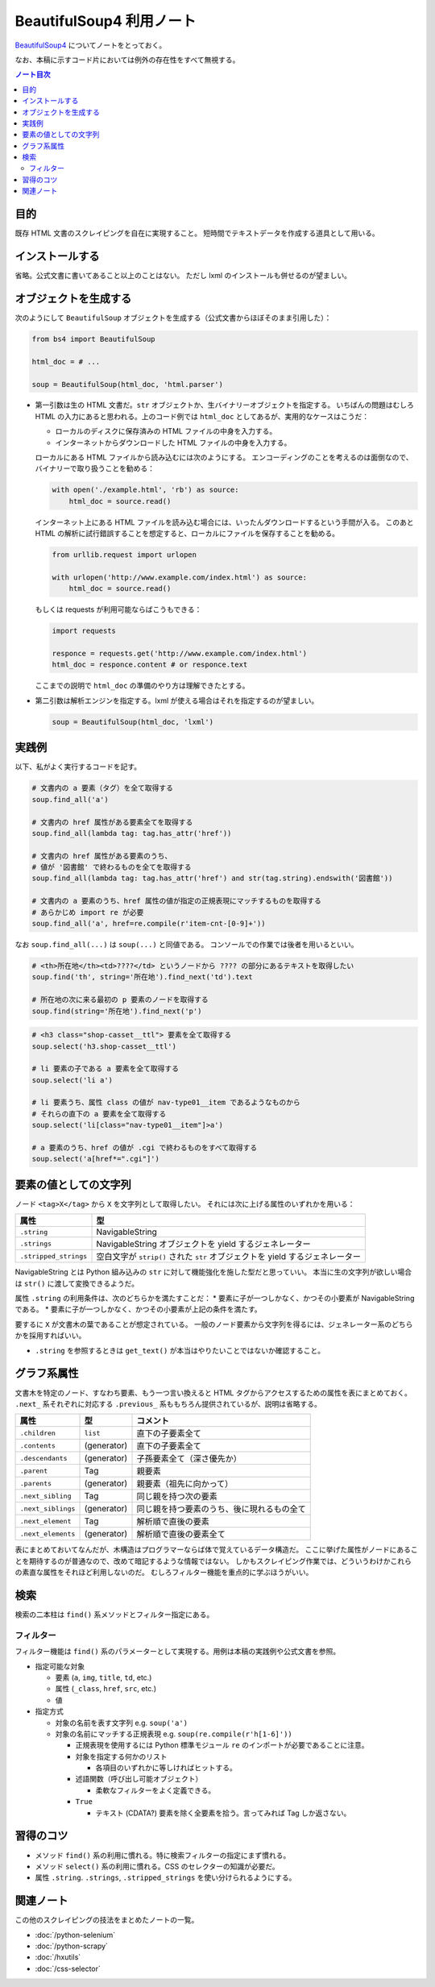 ======================================================================
BeautifulSoup4 利用ノート
======================================================================

`BeautifulSoup4 <http://www.crummy.com/software/BeautifulSoup/>`__
についてノートをとっておく。

なお、本稿に示すコード片においては例外の存在性をすべて無視する。

.. contents:: ノート目次

目的
======================================================================

既存 HTML 文書のスクレイピングを自在に実現すること。
短時間でテキストデータを作成する道具として用いる。

インストールする
======================================================================

省略。公式文書に書いてあること以上のことはない。
ただし lxml のインストールも併せるのが望ましい。

オブジェクトを生成する
======================================================================

次のようにして ``BeautifulSoup`` オブジェクトを生成する（公式文書からほぼそのまま引用した）：

.. code:: python

   from bs4 import BeautifulSoup

   html_doc = # ...

   soup = BeautifulSoup(html_doc, 'html.parser')

* 第一引数は生の HTML 文書だ。``str``
  オブジェクトか、生バイナリーオブジェクトを指定する。
  いちばんの問題はむしろ HTML の入力にあると思われる。上のコード例では
  ``html_doc`` としてあるが、実用的なケースはこうだ：

  * ローカルのディスクに保存済みの HTML ファイルの中身を入力する。
  * インターネットからダウンロードした HTML ファイルの中身を入力する。

  ローカルにある HTML ファイルから読み込むには次のようにする。
  エンコーディングのことを考えるのは面倒なので、バイナリーで取り扱うことを勧める：

  .. code:: python

     with open('./example.html', 'rb') as source:
         html_doc = source.read()

  インターネット上にある HTML ファイルを読み込む場合には、いったんダウンロードするという手間が入る。
  このあと HTML の解析に試行錯誤することを想定すると、ローカルにファイルを保存することを勧める。

  .. code:: python

     from urllib.request import urlopen

     with urlopen('http://www.example.com/index.html') as source:
         html_doc = source.read()

  もしくは requests が利用可能ならばこうもできる：

  .. code:: python

     import requests

     responce = requests.get('http://www.example.com/index.html')
     html_doc = responce.content # or responce.text

  ここまでの説明で ``html_doc`` の準備のやり方は理解できたとする。

* 第二引数は解析エンジンを指定する。lxml が使える場合はそれを指定するのが望ましい。

  .. code:: python

     soup = BeautifulSoup(html_doc, 'lxml')

実践例
======================================================================

以下、私がよく実行するコードを記す。

.. code:: python

   # 文書内の a 要素（タグ）を全て取得する
   soup.find_all('a')

   # 文書内の href 属性がある要素全てを取得する
   soup.find_all(lambda tag: tag.has_attr('href'))

   # 文書内の href 属性がある要素のうち、
   # 値が '図書館' で終わるものを全てを取得する
   soup.find_all(lambda tag: tag.has_attr('href') and str(tag.string).endswith('図書館'))

   # 文書内の a 要素のうち、href 属性の値が指定の正規表現にマッチするものを取得する
   # あらかじめ import re が必要
   soup.find_all('a', href=re.compile(r'item-cnt-[0-9]+'))

なお ``soup.find_all(...)`` は ``soup(...)`` と同値である。
コンソールでの作業では後者を用いるといい。

.. code:: python

   # <th>所在地</th><td>????</td> というノードから ???? の部分にあるテキストを取得したい
   soup.find('th', string='所在地').find_next('td').text

   # 所在地の次に来る最初の p 要素のノードを取得する
   soup.find(string='所在地').find_next('p')

.. code:: python

   # <h3 class="shop-casset__ttl"> 要素を全て取得する
   soup.select('h3.shop-casset__ttl')

   # li 要素の子である a 要素を全て取得する
   soup.select('li a')

   # li 要素うち、属性 class の値が nav-type01__item であるようなものから
   # それらの直下の a 要素を全て取得する
   soup.select('li[class="nav-type01__item"]>a')

   # a 要素のうち、href の値が .cgi で終わるものをすべて取得する
   soup.select('a[href*=".cgi"]')

要素の値としての文字列
======================================================================

ノード ``<tag>X</tag>`` から ``X`` を文字列として取得したい。
それには次に上げる属性のいずれかを用いる：

===================== =============================================================================
属性                  型
===================== =============================================================================
``.string``           NavigableString
``.strings``          NavigableString オブジェクトを yield するジェネレーター
``.stripped_strings`` 空白文字が ``strip()`` された ``str`` オブジェクトを yield するジェネレーター
===================== =============================================================================

NavigableString とは Python 組み込みの ``str`` に対して機能強化を施した型だと思っていい。
本当に生の文字列が欲しい場合は ``str()`` に渡して変換できるようだ。

属性 ``.string`` の利用条件は、次のどちらかを満たすことだ：
* 要素に子が一つしかなく、かつその小要素が NavigableString である。
* 要素に子が一つしかなく、かつその小要素が上記の条件を満たす。

要するに ``X`` が文書木の葉であることが想定されている。
一般のノード要素から文字列を得るには、ジェネレーター系のどちらかを採用すればいい。

* ``.string`` を参照するときは ``get_text()`` が本当はやりたいことではないか確認すること。

グラフ系属性
======================================================================

文書木を特定のノード、すなわち要素、もう一つ言い換えると HTML タグからアクセスするための属性を表にまとめておく。
``.next_`` 系それぞれに対応する ``.previous_`` 系ももちろん提供されているが、説明は省略する。

================== =========== ==========================================
属性               型          コメント
================== =========== ==========================================
``.children``      ``list``    直下の子要素全て
``.contents``      (generator) 直下の子要素全て
``.descendants``   (generator) 子孫要素全て（深さ優先か）
``.parent``        Tag         親要素
``.parents``       (generator) 親要素（祖先に向かって）
``.next_sibling``  Tag         同じ親を持つ次の要素
``.next_siblings`` (generator) 同じ親を持つ要素のうち、後に現れるもの全て
``.next_element``  Tag         解析順で直後の要素
``.next_elements`` (generator) 解析順で直後の要素全て
================== =========== ==========================================

表にまとめておいてなんだが、木構造はプログラマーならば体で覚えているデータ構造だ。
ここに挙げた属性がノードにあることを期待するのが普通なので、改めて暗記するような情報ではない。
しかもスクレイピング作業では、どういうわけかこれらの素直な属性をそれほど利用しないのだ。
むしろフィルター機能を重点的に学ぶほうがいい。

検索
======================================================================

検索の二本柱は ``find()`` 系メソッドとフィルター指定にある。

フィルター
----------------------------------------------------------------------

フィルター機能は ``find()`` 系のパラメーターとして実現する。用例は本稿の実践例や公式文書を参照。

* 指定可能な対象

  * 要素 (``a``, ``img``, ``title``, ``td``, etc.)
  * 属性 (``_class``, ``href``, ``src``, etc.)
  * 値

* 指定方式

  * 対象の名前を表す文字列 e.g. ``soup('a')``
  * 対象の名前にマッチする正規表現 e.g. ``soup(re.compile(r'h[1-6]'))``

    * 正規表現を使用するには Python 標準モジュール ``re`` のインポートが必要であることに注意。
    * 対象を指定する何かのリスト

      * 各項目のいずれかに等しければヒットする。

    * 述語関数（呼び出し可能オブジェクト）

      * 柔軟なフィルターをよく定義できる。

    * ``True``

      * テキスト (CDATA?) 要素を除く全要素を拾う。言ってみれば Tag しか返さない。

習得のコツ
======================================================================

* メソッド ``find()`` 系の利用に慣れる。特に検索フィルターの指定にまず慣れる。
* メソッド ``select()`` 系の利用に慣れる。CSS のセレクターの知識が必要だ。
* 属性 ``.string``. ``.strings``, ``.stripped_strings`` を使い分けられるようにする。

関連ノート
======================================================================

この他のスクレイピングの技法をまとめたノートの一覧。

* :doc:`/python-selenium`
* :doc:`/python-scrapy`
* :doc:`/hxutils`
* :doc:`/css-selector`
